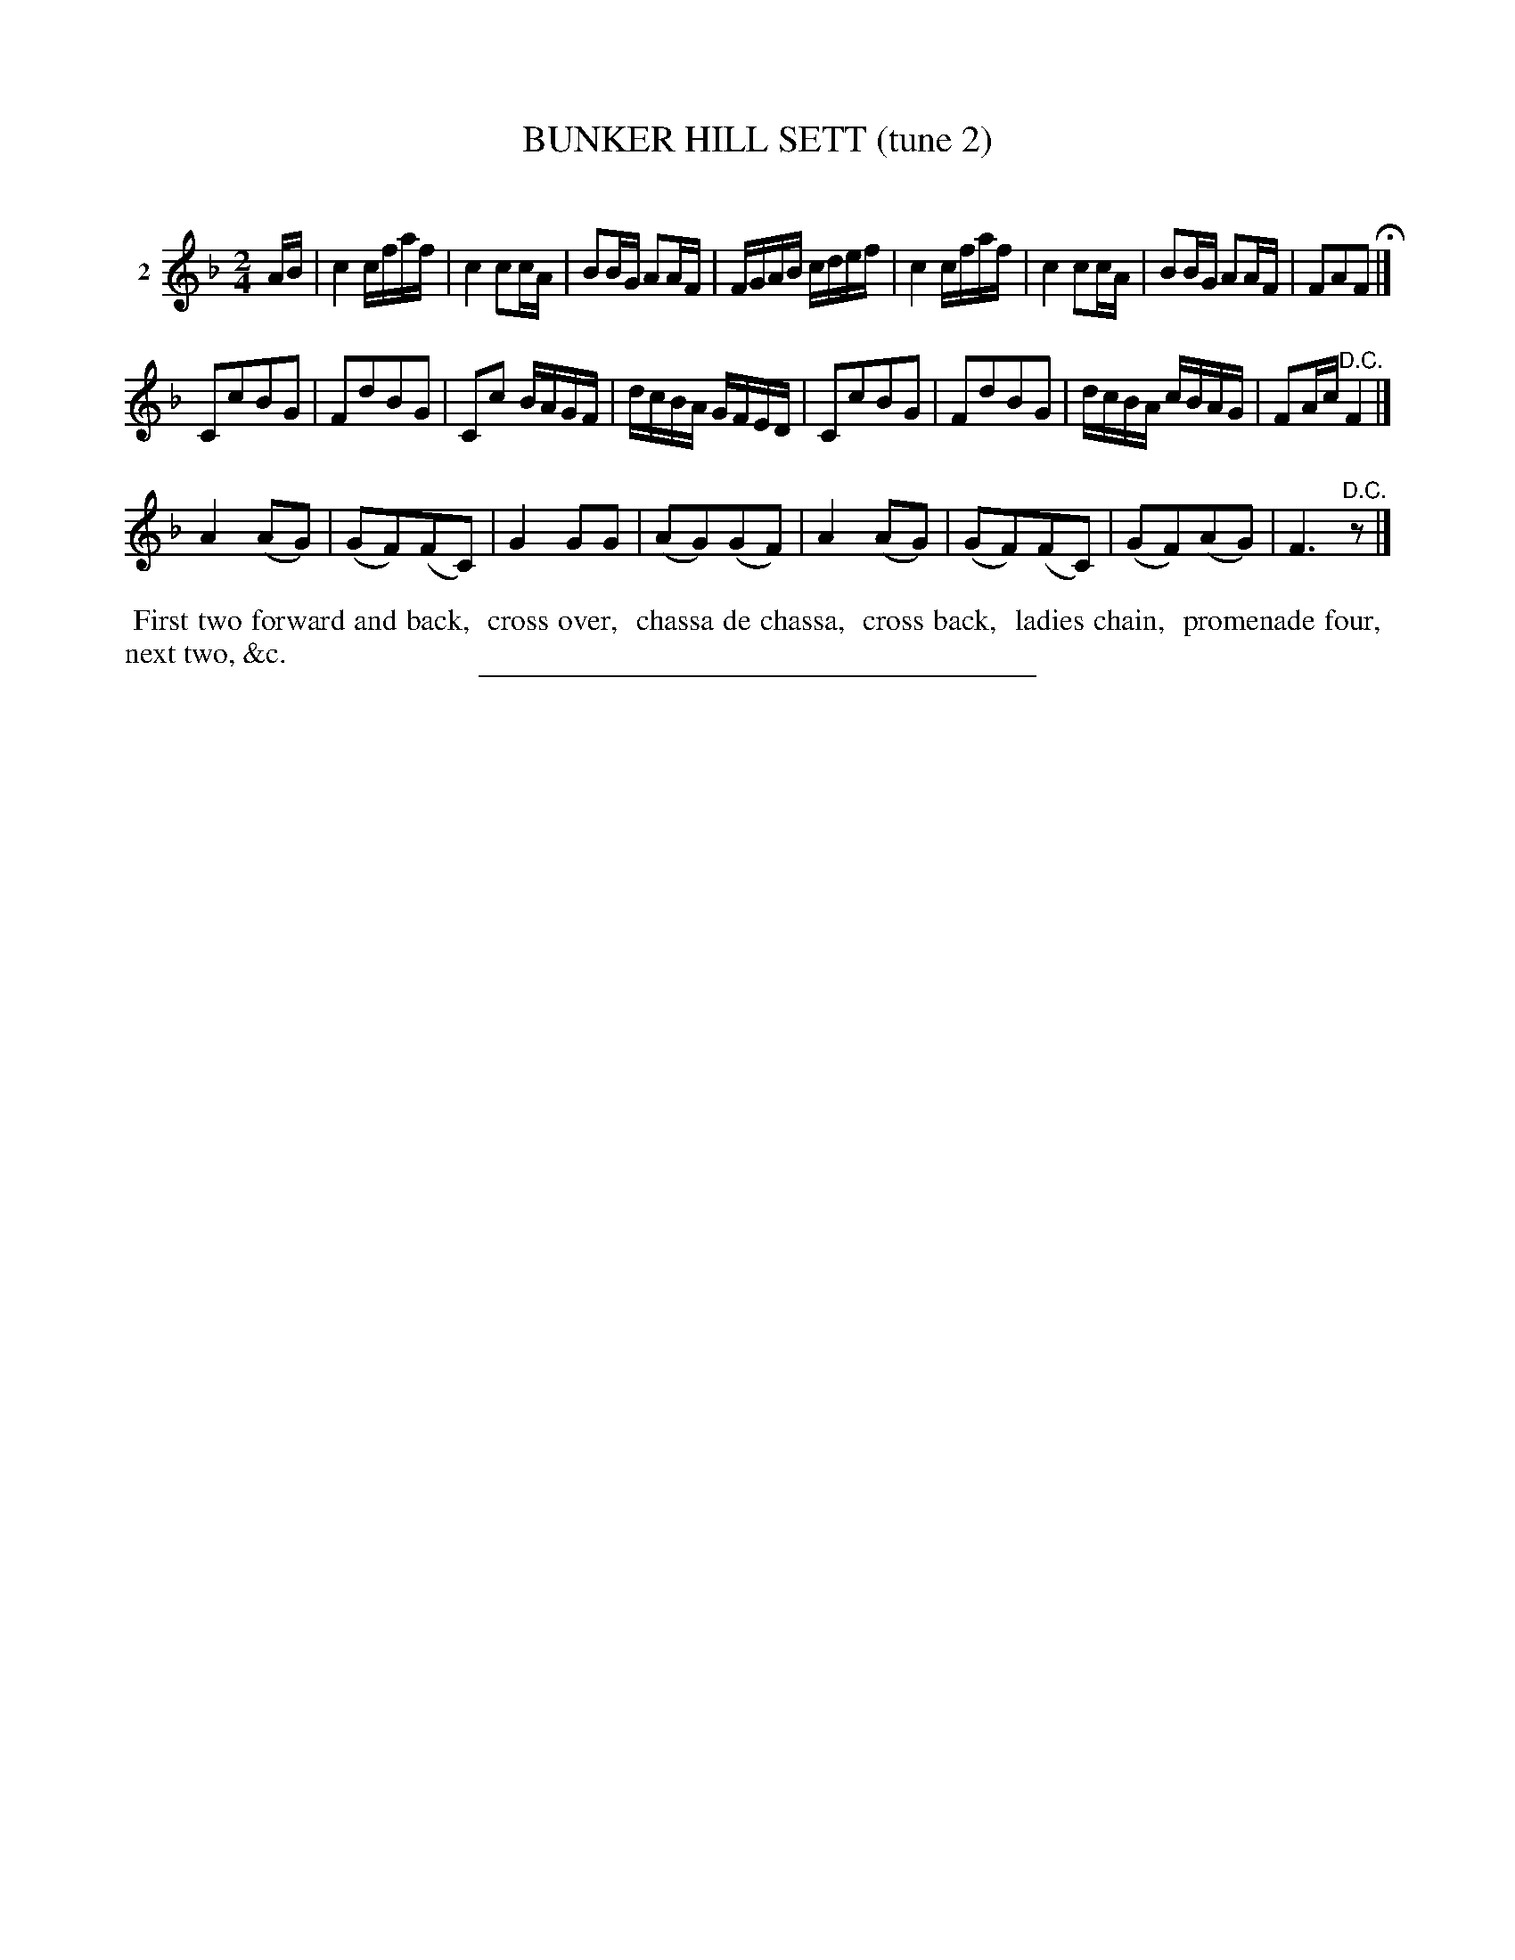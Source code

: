 X: 20962
T: BUNKER HILL SETT (tune 2)
C:
%R: reel, march
B: Elias Howe "The Musician's Companion" 1843 p.96 #2
S: http://imslp.org/wiki/The_Musician's_Companion_(Howe,_Elias)
Z: 2015 John Chambers <jc:trillian.mit.edu>
M: 2/4
L: 1/16
K: F
% - - - - - - - - - - - - - - - - - - - - - - - - - - - - -
V: 1 name="2"
AB |\
c4 cfaf | c4 c2cA | B2BG A2AF | FGAB cdef |\
c4 cfaf | c4 c2cA | B2BG A2AF | F2A2F2 H|]
C2c2B2G2 | F2d2B2G2 | C2c2 BAGF | dcBA GFED |\
C2c2B2G2 | F2d2B2G2 | dcBA cBAG | F2Ac "^D.C."F4 |]
A4 (A2G2) | (G2F2)(F2C2) | G4 G2G2 | (A2G2)(G2F2) |\
A4 (A2G2) | (G2F2)(F2C2) | (G2F2)(A2G2) | F6 "^D.C."z2 |]
% - - - - - - - - - - Dance description - - - - - - - - - -
%%begintext align
%% First two forward and back,
%% cross over,
%% chassa de chassa,
%% cross back,
%% ladies chain,
%% promenade four,
%% next two, &c.
%%endtext
% - - - - - - - - - - - - - - - - - - - - - - - - - - - - -
%%sep 1 1 300
